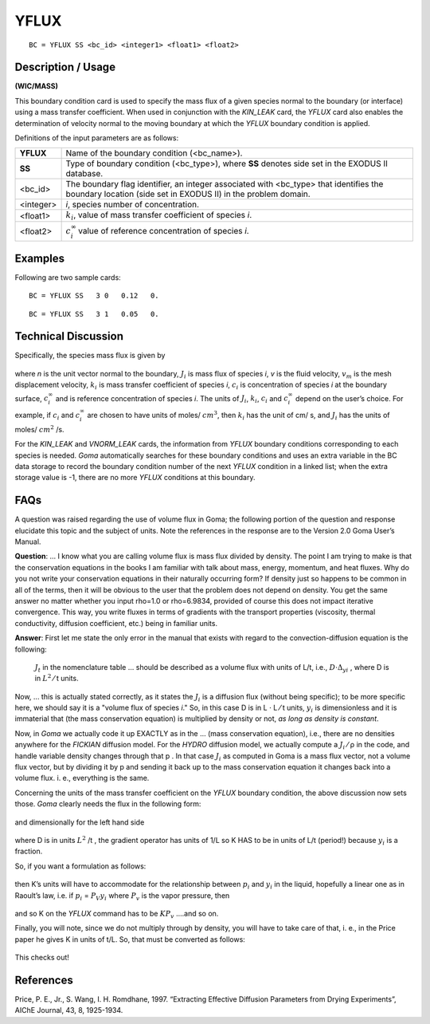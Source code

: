 *********
**YFLUX**
*********

::

	BC = YFLUX SS <bc_id> <integer1> <float1> <float2>

-----------------------
**Description / Usage**
-----------------------

**(WIC/MASS)**

This boundary condition card is used to specify the mass flux of a given species normal
to the boundary (or interface) using a mass transfer coefficient. When used in
conjunction with the *KIN_LEAK* card, the *YFLUX* card also enables the determination
of velocity normal to the moving boundary at which the *YFLUX* boundary condition is
applied.

Definitions of the input parameters are as follows:

========== ======================================================================
**YFLUX**  Name of the boundary condition (<bc_name>).
**SS**     Type of boundary condition (<bc_type>), where **SS** denotes
           side set in the EXODUS II database.
<bc_id>    The boundary flag identifier, an integer associated with
           <bc_type> that identifies the boundary location (side set in
           EXODUS II) in the problem domain.
<integer>  *i*, species number of concentration.
<float1>   :math:`k_i`, value of mass transfer coefficient of species *i*.
<float2>   :math:`c_i^\infty` value of reference concentration of species *i*.
========== ======================================================================

------------
**Examples**
------------

Following are two sample cards:
::

   BC = YFLUX SS   3 0   0.12   0.

::

   BC = YFLUX SS   3 1   0.05   0.

-------------------------
**Technical Discussion**
-------------------------

Specifically, the species mass flux is given by

.. figure:: /figures/136_goma_physics.png
	:align: center
	:width: 90%

where *n* is the unit vector normal to the boundary, :math:`J_i` is mass flux of species *i*, *v* is the
fluid velocity, :math:`v_m` is the mesh displacement velocity, :math:`k_i` is mass transfer coefficient of
species *i*, :math:`c_i` is concentration of species *i* at the boundary surface,
:math:`c_i^\infty` and is reference
concentration of species *i*. The units of :math:`J_i`, :math:`k_i`, :math:`c_i` and 
:math:`c_i^\infty` depend on the user’s choice. For
example, if :math:`c_i` and :math:`c_i^\infty` are chosen to have units of moles/ :math:`cm^3`, then :math:`k_i` has the unit of cm/
s, and :math:`J_i` has the units of moles/ :math:`cm^2` /s.

For the *KIN_LEAK* and *VNORM_LEAK* cards, the information from *YFLUX* boundary
conditions corresponding to each species is needed. *Goma* automatically searches for
these boundary conditions and uses an extra variable in the BC data storage to record
the boundary condition number of the next *YFLUX* condition in a linked list; when the
extra storage value is -1, there are no more *YFLUX* conditions at this boundary.


--------
**FAQs**
--------

A question was raised regarding the use of volume flux in Goma; the following portion
of the question and response elucidate this topic and the subject of units. Note the
references in the response are to the Version 2.0 Goma User’s Manual.

**Question**: ... I know what you are calling volume flux is mass flux divided by
density. The point I am trying to make is that the conservation equations in the books I
am familiar with talk about mass, energy, momentum, and heat fluxes. Why do you not
write your conservation equations in their naturally occurring form? If density just so
happens to be common in all of the terms, then it will be obvious to the user that the
problem does not depend on density. You get the same answer no matter whether you
input rho=1.0 or rho=6.9834, provided of course this does not impact iterative
convergence. This way, you write fluxes in terms of gradients with the transport
properties (viscosity, thermal conductivity, diffusion coefficient, etc.) being in familiar
units.

**Answer**: First let me state the only error in the manual that exists with regard to
the convection-diffusion equation is the following:

   :math:`J_t` in the nomenclature table ... should be described as a volume flux with units
   of L/t, i.e., :math:`D ⋅ \Delta_yi` , where D is in :math:`L^2` ⁄ t units.

Now, ... this is actually stated correctly, as it states the :math:`J_i` is a diffusion flux (without
being specific); to be more specific here, we should say it is a "volume flux of species
*i*." So, in this case D is in L ⋅ L ⁄ t units, :math:`y_i` is dimensionless and it is immaterial that (the
mass conservation equation) is multiplied by density or not, *as long as density is
constant*.

Now, in *Goma* we actually code it up EXACTLY as in the ... (mass conservation
equation), i.e., there are no densities anywhere for the *FICKIAN* diffusion model. For
the *HYDRO* diffusion model, we actually compute a :math:`J_i` ⁄ ρ in the code, and handle variable density changes through that p . In that case :math:`J_i` as computed in Goma is a mass
flux vector, not a volume flux vector, but by dividing it by p and sending it back up to
the mass conservation equation it changes back into a volume flux. i. e., everything is the same.

Concerning the units of the mass transfer coefficient on the *YFLUX* boundary
condition, the above discussion now sets those. *Goma* clearly needs the flux in the
following form:

.. figure:: /figures/137_goma_physics.png
	:align: center
	:width: 90%

and dimensionally for the left hand side

.. figure:: /figures/138_goma_physics.png
	:align: center
	:width: 90%

where D is in units :math:`L^2` /t , the gradient operator has units of 1/L so K HAS to be in units
of L/t (period!) because :math:`y_i` is a fraction.

So, if you want a formulation as follows:

.. figure:: /figures/139_goma_physics.png
	:align: center
	:width: 90%

then K’s units will have to accommodate for the relationship between :math:`p_i` and :math:`y_i` in the
liquid, hopefully a linear one as in Raoult’s law, i.e. if :math:`p_i` = :math:`P_V`:math:`y_i` where :math:`P_v` is the vapor
pressure, then

.. figure:: /figures/140_goma_physics.png
	:align: center
	:width: 90%

and so K on the *YFLUX* command has to be :math:`KP_v` ....and so on.

Finally, you will note, since we do not multiply through by density, you will have to
take care of that, i. e., in the Price paper he gives K in units of t/L. So, that must be converted as follows:

.. figure:: /figures/141_goma_physics.png
	:align: center
	:width: 90%

This checks out!

--------------
**References**
--------------

Price, P. E., Jr., S. Wang, I. H. Romdhane, 1997. “Extracting Effective Diffusion
Parameters from Drying Experiments”, AIChE Journal, 43, 8, 1925-1934.

.. TODO - Lines 54, 120, 126, 135, 143, and 152 all contain picture that need to be changed into the correct equations. 